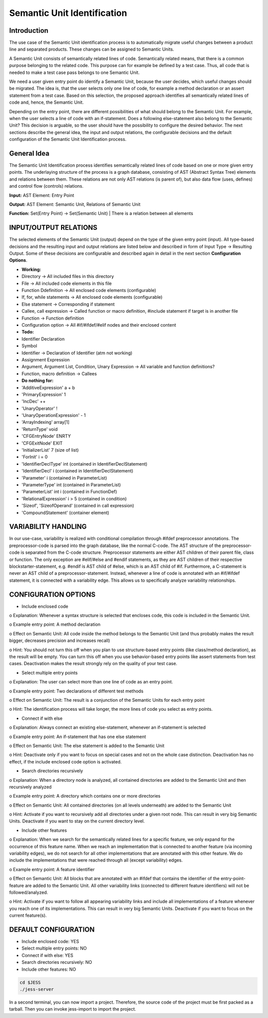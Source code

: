 Semantic Unit Identification
==========================

Introduction
--------------

The use case of the Semantic Unit identification process is to automatically migrate useful changes between a product line and separated products. These changes can be assigned to Semantic Units.

A Semantic Unit consists of semantically related lines of code. Semantically related means, that there is a common purpose belonging to the related code. This purpose can for example be defined by a test case. Thus, all code that is needed to make a test case pass belongs to one Semantic Unit.

We need a user given entry point do identify a Semantic Unit, because the user decides, which useful changes should be migrated. The idea is, that the user selects only one line of code, for example a method declaration or an assert statement from a test case. Based on this selection, the proposed approach identifies all semantically related lines of code and, hence, the Semantic Unit.

Depending on the entry point, there are different possibilities of what should belong to the Semantic Unit. For example, when the user selects a line of code with an if-statement. Does a following else-statement also belong to the Semantic Unit? This decision is arguable, so the user should have the possibility to configure the desired behavior. The next sections describe the general idea, the input and output relations, the configurable decisions and the default configuration of the Semantic Unit Identification process.


General Idea
--------------

The Semantic Unit Identification process identifies semantically related lines of code based on one or more given entry points. The underlaying structure of the process is a graph database, consisting of AST (Abstract Syntax Tree) elements and relations between them. These relations are not only AST relations (is parent of), but also data flow (uses, defines) and control flow (controls) relations.

**Input:** AST Element: Entry Point

**Output:** AST Element: Semantic Unit, Relations of Semantic Unit

**Function:** Set(Entry Point) -> Set(Semantic Unit) | There is a relation between all elements


INPUT/OUTPUT RELATIONS
--------------

The selected elements of the Semantic Unit (output) depend on the type of the given entry point (input). All type-based decisions and the resulting input and output relations are listed below and described in form of Input Type -> Resulting Output. Some of these decisions are configurable and described again in detail in the next section **Configuration Options**.

•	**Working:**
•	Directory -> All included files in this directory
•	File -> All included code elements in this file 
•	Function Ddefinition -> All enclosed code elements (configurable)
•	If, for, while statements -> All enclosed code elements (configurable)
•	Else statement -> Corresponding if statement
•	Callee, call expression -> Called function or macro definition, #include statement if target is in another file
•	Function -> Function definition
• Configuration option -> All #if/#ifdef/#elif nodes and their enclosed content

• **Todo:**
•	Identifier Declaration
•	Symbol
•	Identifier -> Declaration of Identifier (atm not working)
•	Assignment Expression
•	Argument, Argument List, Condition, Unary Expression -> All variable and function definitions?
•	Function, macro definition -> Callees

•	**Do nothing for:**
•	'AdditiveExpression' a + b
•	'PrimaryExpression' 1
•	'IncDec' ++
•	'UnaryOperator' !
•	'UnaryOperationExpression' - 1
•	'ArrayIndexing' array[1]
•	'ReturnType' void
•	'CFGEntryNode' ENRTY
•	'CFGExitNode' EXIT
•	'InitializerList' 7 (size of list)
•	'ForInit' i = 0
•	'IdentifierDeclType' int (contained in IdentifierDeclStatement)
•	'IdentifierDecl' i (contained in IdentifierDeclStatement)
•	'Parameter' i (contained in ParameterList)
•	'ParameterType' int (contained in ParameterList)
•	'ParameterList' int i (contained in FunctionDef)
•	'RelationalExpression' i > 5 (contained in condition)
•	'Sizeof', 'SizeofOperand'  (contained in call expression)
•	'CompoundStatement' (container element)


VARIABILITY HANDLING
--------------

In our use-case, variability is realized with conditional compilation through #ifdef preprocessor annotations. The preprocessor-code is parsed into the graph database, like the normal C-code. The AST structure of the preprocessor-code is separated from the C-code structure. Preprocessor statements are either AST children of their parent file, class or function. The only exception are #elif/#else and #endif statements, as they are AST children of their respective blockstarter-statement, e.g. #endif is AST child of #else, which is an AST child of #if. Furthermore, a C-statement is never an AST child of a preprocessor-statement. Instead, whenever a line of code is annotated with an #if/#ifdef statement, it is connected with a variability edge. This allows us to specifically analyze variability relationships.


CONFIGURATION OPTIONS
--------------

•	Include enclosed code
o	Explanation: Whenever a syntax structure is selected that encloses code, this code is included in the Semantic Unit. 

o	Example entry point: A method declaration 

o	Effect on Semantic Unit: All code inside the method belongs to the Semantic Unit (and thus probably makes the result bigger, decreases precision and increases recall)

o	Hint: You should not turn this off when you plan to use structure-based entry points (like class/method declaration), as the result will be empty. You can turn this off when you use behavior-based entry points like assert statements from test cases. Deactivation makes the result strongly rely on the quality of your test case.

•	Select multiple entry points

o	Explanation: The user can select more than one line of code as an entry point.

o	Example entry point: Two declarations of different test methods 

o	Effect on Semantic Unit: The result is a conjunction of the Semantic Units for each entry point

o	Hint: The identification process will take longer, the more lines of code you select as entry points.

•	Connect if with else

o	Explanation: Always connect an existing else-statement, whenever an if-statement is selected

o	Example entry point: An if-statement that has one else statement

o	Effect on Semantic Unit: The else statement is added to the Semantic Unit

o	Hint: Deactivate only if you want to focus on special cases and not on the whole case distinction. Deactivation has no effect, if the include enclosed code option is activated.

•	Search directories recursively

o	Explanation: When a directory node is analyzed, all contained directories are added to the Semantic Unit and then recursively analyzed

o	Example entry point: A directory which contains one or more directories

o	Effect on Semantic Unit: All contained directories (on all levels underneath) are added to the Semantic Unit

o	Hint: Activate if you want to recursively add all directories under a given root node. This can result in very big Semantic Units. Deactivate if you want to stay on the current directory level.

•	Include other features
o	Explanation: When we search for the semantically related lines for a specific feature, we only expand for the occurrence of this feature name. When we reach an implementation that is connected to another feature (via incoming variability edges), we do not search for all other implementations that are annotated with this other feature. We do include the implementations that were reached through all (except variability) edges. 

o	Example entry point: A feature identifier

o	Effect on Semantic Unit: All blocks that are annotated with an #ifdef that contains the identifier of the entry-point-feature are added to the Semantic Unit. All other variability links (connected to different feature identifiers) will not be followed/analyzed.

o	Hint: Activate if you want to follow all appearing variability links and include all implementations of a feature whenever you reach one of its implementations. This can result in very big Semantic Units. Deactivate if you want to focus on the current feature(s).


DEFAULT CONFIGURATION
--------------

•	Include enclosed code: YES
•	Select multiple entry points: NO
•	Connect if with else: YES
•	Search directories recursively: NO
•	Include other features: NO


.. code-block:: none

	cd $JESS
	./jess-server

In a second terminal, you can now import a project. Therefore, the source code of the project must be first packed as a tarball. Then you can invoke jess-import to import the project.
